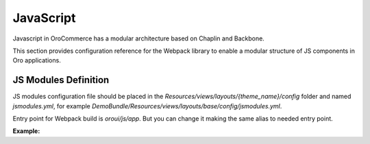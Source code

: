 JavaScript
==========

Javascript in OroCommerce has a modular architecture based on Chaplin and Backbone.

.. seealso::
    :ref:`JavaScript Frontend Architecture <dev-doc-frontend-javascript>` covers the client-side architecture of
    OroPlatform-based applications including OroCommerce.

This section provides configuration reference for the Webpack library to enable a modular structure of JS components in Oro
applications.

JS Modules Definition
---------------------

JS modules configuration file should be placed in the
`Resources/views/layouts/{theme_name}/config` folder and named `jsmodules.yml`, for
example `DemoBundle/Resources/views/layouts/base/config/jsmodules.yml`.

Entry point for Webpack build is `oroui/js/app`.
But you can change it making the same alias to needed entry point.


**Example:**

.. code-block:: yaml
    :linenos:

    # src/Acme/Bundle/DemoBundle/Resources/views/layouts/base/config/jsmodules.yml
    shim:
        jquery:
            expose:
                - $
                - jQuery
        jquery.form:
            imports:
                - jQuery=jquery
    map:
        '*':
            'jquery': 'oroui/js/jquery-extend'
        'oroui/js/jquery-extend':
            'jquery': 'jquery'
    aliases:
        'jquery$': 'oroui/lib/jquery-1.10.2'
        'jquery-ui$': 'oroui/lib/jquery-ui.min'
        'oroui/js/app$': 'acmedemo/js/app'
